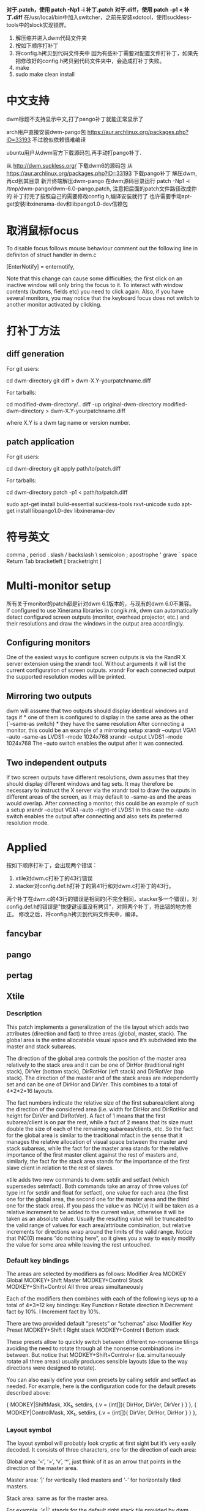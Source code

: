 #+STARTUP: content
*对于.patch，使用 patch -Np1 -i 补丁.patch*
*对于.diff，使用 patch -p1 < 补丁.diff*
在/usr/local/bin中加入switcher，之前先安装xdotool，使用suckless-tools中的slock实现锁屏。
1. 解压缩并进入dwm代码文件夹
2. 按如下顺序打补丁
3. 将config.h拷贝到代码文件夹中
   因为有些补丁需要对配置文件打补丁，如果先把修改好的config.h拷贝到代码文件夹中，会造成打补丁失败。
4. make
5. sudo make clean install
* 中文支持
  dwm标题不支持显示中文,打了pango补丁就能正常显示了
  
  arch用户直接安装dwm-pango包 https://aur.archlinux.org/packages.php?ID=33193
  不过貌似依赖很难编译
  
  ubuntu用户从dwm官方下载源码包,再手动打pango补丁.
  
  从 http://dwm.suckless.org/ 下载dwm6的源码包
  从 https://aur.archlinux.org/packages.php?ID=33193 下载pango补丁
  解压dwm,再cd到其目录
  新开终端解压dwm-pango
  在dwm源码目录运行 patch -Np1 -i /tmp/dwm-pango/dwm-6.0-pango.patch, 注意把后面的patch文件路径改成你的
  补丁打完了按照自己的需要修改config.h,编译安装就行了
  也许需要手动apt-get安装libxinerama-dev和libpango1.0-dev信赖包
* 取消鼠标focus
  To disable focus follows mouse behaviour comment out the following line in definiton of struct handler in dwm.c
  
  [EnterNotify] = enternotify,
  
  Note that this change can cause some difficulties; the first click on an inactive window will only bring the focus to it. To interact with window contents (buttons, fields etc) you need to click again. Also, if you have several monitors, you may notice that the keyboard focus does not switch to another monitor activated by clicking.
* 打补丁方法
** diff generation
   
   For git users:
   
   cd dwm-directory
   git diff > dwm-X.Y-yourpatchname.diff
   
   For tarballs:
   
   cd modified-dwm-directory/..
   diff -up original-dwm-directory modified-dwm-directory > dwm-X.Y-yourpatchname.diff
   
   where X.Y is a dwm tag name or version number.
** patch application
   
   For git users:
   
   cd dwm-directory
   git apply path/to/patch.diff
   
   For tarballs:
   
   cd dwm-directory
   patch -p1 < path/to/patch.diff
   
   
   sudo apt-get install build-essential suckless-tools rxvt-unicode
   sudo apt-get install libpango1.0-dev libxinerama-dev
* 符号英文
  comma ,
  period .
  slash /
  backslash \
  semicolon ;
  apostrophe '
  grave `
  space
  Return
  Tab
  bracketleft [
  bracketright ]
* Multi-monitor setup
  所有关于monitor的patch都是针对dwm 6.1版本的，与现有的dwm 6.0不兼容。
  If configured to use Xinerama libraries in congik.mk, dwm can automatically detect configured screen outputs (monitor, overhead projector, etc.) and their resolutions and draw the windows in the output area accordingly.
** Configuring monitors
   One of the easiest ways to configure screen outputs is via the RandR X server extension using the xrandr tool. Without arguments it will list the current configuration of screen outputs.
   xrandr
   For each connected output the supported resolution modes will be printed.
** Mirroring two outputs
   dwm will assume that two outputs should display identical windows and tags if * one of them is configured to display in the same area as the other (`--same-as switch) * they have the same resolution
   After connecting a monitor, this could be an example of a mirroring setup
   xrandr --output VGA1 --auto --same-as LVDS1 --mode 1024x768
   xrandr --output LVDS1 --mode 1024x768
   The --auto switch enables the output after it was connected.
** Two independent outputs
   If two screen outputs have different resolutions, dwm assumes that they should display different windows and tag sets. It may therefore be necessary to instruct the X server via the xrandr tool to draw the outputs in different areas of the screen, as it may default to --same-as and the areas would overlap.
   After connecting a monitor, this could be an example of such a setup
   xrandr --output VGA1 --auto --right-of LVDS1
   In this case the --auto switch enables the output after connecting and also sets its preferred resolution mode.
* Applied
  按如下顺序打补丁，会出现两个错误：
  1. xtile对dwm.c打补丁的43行错误
  2. stacker对config.def.h打补丁的第41行和对dwm.c打补丁的43行。
  两个补丁在dwm.c的43行的错误是相同的(不完全相同，stacker多一个错误)，对config.def.h的错误是"快捷键设置没有拷贝"，对照两个补丁，将出错的地方修正。
  修改之后，将config.h拷贝到代码文件夹中，编译。
** fancybar
** pango
** pertag
** Xtile
*** Description
    This patch implements a generalization of the tile layout which adds two attributes (direction and fact) to three areas (global, master, stack). The global area is the entire allocatable visual space and it’s subdivided into the master and stack subareas.
    
    The direction of the global area controls the position of the master area relatively to the stack area and it can be one of DirHor (traditional right stack), DirVer (bottom stack), DirRotHor (left stack) and DirRotVer (top stack). The direction of the master and of the stack areas are independently set and can be one of DirHor and DirVer. This combines to a total of 4*2*2=16 layouts.
    
    The fact numbers indicate the relative size of the first subarea/client along the direction of the considered area (i.e. width for DirHor and DirRotHor and height for DirVer and DirRotVer). A fact of 1 means that the first subarea/client is on par the rest, while a fact of 2 means that its size must double the size of each of the remaining subareas/clients, etc. So the fact for the global area is similar to the traditional mfact in the sense that it manages the relative allocation of visual space between the master and stack subareas, while the fact for the master area stands for the relative importance of the first master client against the rest of masters and, similarly, the fact for the stack area stands for the importance of the first slave client in relation to the rest of slaves.
    
    xtile adds two new commands to dwm: setdir and setfact (which supersedes setmfact). Both commands take an array of three values (of type int for setdir and float for setfact), one value for each area (the first one for the global area, the second one for the master area and the third one for the stack area). If you pass the value v as INC(v) it will be taken as a relative increment to be added to the current value, otherwise it will be taken as an absolute value. Usually the resulting value will be truncated to the valid range of values for each area/attribute combination, but relative increments for directions wrap around the limits of the valid range. Notice that INC(0) means “do nothing here”, so it gives you a way to easily modify the value for some area while leaving the rest untouched.
*** Default key bindings
    The areas are selected by modifiers as follows:
    Modifier        Area
    MODKEY  Global
    MODKEY+Shift    Master
    MODKEY+Control  Stack
    MODKEY+Shift+Control    All three areas simultaneously
    
    Each of the modifiers then combines with each of the following keys up to a total of 4*3=12 key bindings:
    Key     Function
    r       Rotate direction
    h       Decrement fact by 10%.
    l       Increment fact by 10%.
    
    There are two provided default “presets” or “schemas” also:
    Modifier        Key     Preset
    MODKEY+Shift    t       Right stack
    MODKEY+Control  t       Bottom stack
    
    These presets allow to quickly switch between different no-nonsense tilings avoiding the need to rotate through all the nonsense combinations in-between. But notice that MODKEY+Shift+Control+r (i.e. simultaneously rotate all three areas) usually produces sensible layouts (due to the way directions were designed to rotate).
    
    You can also easily define your own presets by calling setdir and setfact as needed. For example, here is the configuration code for the default presets described above:
    
    { MODKEY|ShiftMask,   XK_t, setdirs, {.v = (int[]){ DirHor, DirVer, DirVer } } },
    { MODKEY|ControlMask, XK_t, setdirs, {.v = (int[]){ DirVer, DirHor, DirHor } } },
*** Layout symbol
    The layout symbol will probably look cryptic at first sight but it’s very easily decoded. It consists of three characters, one for the direction of each area:
    
    Global area: ‘<’, ‘>’, ‘v’, ‘^’, just think of it as an arrow that points in the direction of the master area.
    
    Master area: ‘|’ for vertically tiled masters and ‘-’ for horizontally tiled masters.
    
    Stack area: same as for the master area.
    
    For example, ‘<||’ stands for the default right stack tile provided by dwm and ‘^–’ stands for bstack (as defined by the bottom stack patch).
*** Digressions
    Why facts per area?
    There is some arbitrariness in the way facts are defined by xtile: why facts for the first master and the first slave and not, say, for the first two clients instead? Considering that most real life layouts will have one or two masters and a variable number of slaves, the road xtile took will enable the user to effectively control the relative size of the three/four most important clients in a very intuitive way that built on his previous understanding of the mfact and the master and stack area concepts. OTOH it’s not clear to me how to allow the specification of facts for the first two clients in an intuitive way:
    
    If there is only one master this alternative approach is equivalent to xtile’s one.
    If there are two masters, only one fact will be required to specify the share of the master area that belongs to each one, so what to do with the second fact?
    If this second fact is taken as the share of the second master vs the share of the rest (the slaves), it’s not clear how to define these inter-area shares.
    
    Why not deck area?
    
    One obvious additional generalization would have been to extrapolate the nmaster idea to all three areas, or at least to the stack area. So if you allowed only m masters and n slaves you would end up with m+n tiled windows and with the rest of the clients in the current tagset stacked or decked “below” the last tiled client. flextile, clients-per-tag and deck patches provide variations on this kind of layout. I’ve also implemented a version of xtile that supports it and even subsumes monocle, but I think this promotes a bad pattern of usage. Coupled with stack manipulation operations as the ones provided by the stacker or push patches, there is the temptation to manage visibility by moving the desired clients in the current tagset to the first n+m visible positions of the focus stack (not to be confused with the stack area). There are a number of problems with this approach:
    
    The stack is global to dwm, so pushing around clients in one tag will rearrange them in other tags also. This could become a problem if you rely too much on explicit stack management.
    
    The deck area badly violates the principle of least surprise. If you only change focus sequentially by using mod-j/mod-k there is no way to exit the deck at a client different to the last/first decked one. If you use the mouse or the focusstack command provided by the stacker patch to jump directly from the deck to a non-decked client, each time you reach the deck again by using mod-j/mod-k the visible decked client will be replaced by the first/last decked one. In general, there is a devilish interplay of the focus stack and the z-stack that makes the deck unusable as a tabbed view of the decked clients, at least for more than one or two decked clients.
    
    Fortunately, dwm provides a much better mechanism to restrict visibility: tags. IMO there is no need to provide a half-assed alternative to one of dwm’s strongest selling points.
*** Other patches
    Recommended complementary patches:
    
    gaps: to add mostly useless gaps that nevertheless make more apparent which client has the focus.
    
    stacker: to better accommodate the clients to the more elaborate layouts allowed by xtile. But I would add: subject to the caveats that I’ve expressed above.
    
    Mandatory dependencies:
    
    pertag: we all know this one.
    
    Related patches: bottom stack, flextile, cfacts, stackmfact.
*** Download
** Stacker
*** Description
    This patch provides comprehensive utilities for managing the client stack. It implements two new commands: focusstack (which is a replacement for the original focusstack command) and pushstack. The first one is for focusing clients while the second one moves clients around the stack. Both commands take the same kind of argument:
    
    Pass PREVSEL to focus/push the previously selected client in the current tagset.
    
    Pass INC(+/-inc) to focus/push relatively to the selected client. This will wrap around the stack limits.
    
    Pass a positive number to focus/push relatively to the beginning of the stack. Out of limit values will be truncated to the position of the last visible client and won’t wrap around.
    
    Pass a negative number to focus/push relatively to the last visible client in the stack. Here -1 means the last client, -2 the previous to last client, etc. Out of limit values will be truncated to the position of the first visible client (0) and won’t wrap around.
*** Default key bindings
    There are two parallel sets of bindings: one for the focus* family and the other for the push* family. The keys are the same for both sets but they do differ in the modifiers: simply MODKEY for the focus* family and MODKEY|ShiftMask for the push* family.
    Key     Argument        Description
    `       PREVSEL         Previously selected
    j       INC(+1)         Next to selected
    k       INC(-1)         Previous to selected
    q       0       First position
    a       1       Second position
    z       2       Third position
    x       -1      Last position
    
    The q, a, z keys are aligned more or less vertically in the us keyboard layout. They are intended to be used as quick positional shortcuts to specific applications. So if you have 9 tags you get 9*3=27 shortcuts in a two-level hierarchy of clients. The ` key is above the Tab key and it’s intended to complement the “move to previously selected tag” function of dwm at the intra-tag level. Finally, the x key is like “I don’t care so much about you just right now but you can still live in this tag”.
    
    Notice that MODKEY|ShiftMask+q collides with the default binding for quitting dwm, which stacker changes to MODKEY|ShiftMask+BackSpace.
*** Download
* Abandoned
** deck
** push
   pushup and pushdown provide a way to move clients inside the clients list.
   Example:
   #include "push.c"
   如果是no-master，不加上面这行。
   static Key keys[] = {
   { MODKEY|ControlMask,           XK_j,           pushdown,       {0} },
   { MODKEY|ControlMask,           XK_k,           pushup,         {0} },
   push_no_master is the same as the regular push patch, but it does not push up nor push down into the master area. We have zoom() for that.  # * attachaside
** stackmfact
   stackmfact enables you to vertically resize clients in the stack, like the regular mfact enables you to horizontally resize the master client(s).
** swapfocus
** fibonacci layouts
   Description
   
   This patch adds two new layouts (spiral and dwindle) that arranges all windows in Fibonacci tiles: The first window uses half the screen, the second the half of the remainder, etc. ASCII art and a real screenshot of the spiral arrangement can be seen below.
   
   +-----------+-----------+  +-----------+-----------+
   |           |           |  |           |           |
   |           |     2     |  |           |     2     |
   |           |           |  |           |           |
   |     1     +--+--+-----+  |     1     +-----+-----+
   |           | 5|-.|     |  |           |     |  4  |
   |           +--+--+  3  |  |           |  3  +--+--+
   |           |  4  |     |  |           |     | 5|-.|
   +-----------+-----+-----+  +-----------+-----+-----+
   spiral                     dwindle
   
   dwm in spiral layout.
   
   Links2, sic, xterm & xclock in spiral layout.
   Usage
   
   Download the patch and apply according to the general instructions.
   
   Include the fibonacci.c source file and add spiral and/or dwindle to the Layout section of your config.h file. Example from config.default.h:
   
   #include "fibonacci.c"
   static Layout layout[] = { \
   /* symbol               function */ \
   { "[]=",                tile }, /* first entry is default */ \
   { "><>",                floating }, \
   { "(@)",                spiral }, \
   { "[\\]",               dwindle }, \
   
   };
** gapless grid layout
   This patch is an altered gridmode layout for dwm, which arranges the windows in a grid. Instead of using a regular grid, which might leave empty cells when there are not enough windows to fill the grid, it adjusts the number of windows in the first few columns to avoid empty cells.
   Download gaplessgrid.c and add the gapless layout to your config.h:
   #include "gaplessgrid.c"
   static const Layout layouts[] = {
   /* symbol     arrange function */
   { "###",      gaplessgrid },
   ...
   
   static Key keys[] = {
   /* modifier                     key        function        argument */
   { MODKEY,                       XK_g,      setlayout,      {.v = &layouts[0] } },
   ...
** nmaster
   The ntile mode from below is included in dwm as of version 6.0.
   Example:
   static const int nmaster = 2;  /* default number of clients in the master area */
   #include "nmaster.c"
   static const Layout layouts[] = {
   /* symbol     arrange function */
   { "-|=",      ntile },
   { "-|-",      nbstack },
   static Key keys[] = {
   /* modifier                     key        function        argument */
   { MODKEY,                       XK_a,      incnmaster,     {.i = +1 } },
   { MODKEY,                       XK_z,      incnmaster,     {.i = -1 } },
   { MODKEY,                       XK_x,      setnmaster,     {.i = 2 } },
   { MODKEY,                       XK_t,      setlayout,      {.v = &layouts[0] } },
   { MODKEY,                       XK_b,      setlayout,      {.v = &layouts[1] } },
** fancycoloredbarclickable
   This patch combines fancybar and statuscolors with the additional selectby-click-on-title function.
** moveresize
   Description
   This changes allows you to move and resize dwm’s clients using keyboard bindings.
   Usage
   Put the following moveresize() function somewhere in your dwm.c, after the line which includes the config.h file:
   static void moveresize(const Arg *arg) {
   XEvent ev;
   Monitor *m = selmon;
   if(!(m->sel && arg && arg->v && m->sel->isfloating))
   return;
   resize(m->sel, m->sel->x + ((int *)arg->v)[0],
   m->sel->y + ((int *)arg->v)[1],
   m->sel->w + ((int *)arg->v)[2],
   m->sel->h + ((int *)arg->v)[3],
   True);
   while(XCheckMaskEvent(dpy, EnterWindowMask, &ev));
   }
   Insert the bindings into the keys list. Here is an example which uses the arrow keys to move (mod+arrow) or resize (mod+shift+arrow) the selected client:
   { MODKEY,                       XK_Down,   moveresize,     {.v = (int []){ 0, 25, 0, 0 }}},
   { MODKEY,                       XK_Up,     moveresize,     {.v = (int []){ 0, -25, 0, 0 }}},
   { MODKEY,                       XK_Right,  moveresize,     {.v = (int []){ 25, 0, 0, 0 }}},
   { MODKEY,                       XK_Left,   moveresize,     {.v = (int []){ -25, 0, 0, 0 }}},
   { MODKEY|ShiftMask,             XK_Down,   moveresize,     {.v = (int []){ 0, 0, 0, 25 }}},
   { MODKEY|ShiftMask,             XK_Up,     moveresize,     {.v = (int []){ 0, 0, 0, -25 }}},
   { MODKEY|ShiftMask,             XK_Right,  moveresize,     {.v = (int []){ 0, 0, 25, 0 }}},
   { MODKEY|ShiftMask,             XK_Left,   moveresize,     {.v = (int []){ 0, 0, -25, 0 }}},
   If you want to automatically toggle the client floating when move/resize, replace the if() statement above with this code:
   if(!(m->sel && arg && arg->v))
   return;
   if(m->lt[m->sellt]->arrange && !m->sel->isfloating)
   togglefloating(NULL)
** Gaps
   This patch modifies the tile layout to add a gap between clients that helps to visually differentiate between selected borders and normal borders and so provides an additional visual hint to identify the currently selected client. OTOH, there’s no gap between a client and the screen frame in order to reduce the waste of screen space.
   
   To configure the gap size just set the configuration variable gappx.
   
   There is a variation of the patch for the xtile layout also.
   Download
   
   For vanilla tile: dwm-6.0-gaps.diff
   
   For xtile tile: dwm-6.0-xtile-gaps.diff
   
   Author
   
   Carlos Pita (memeplex) carlosjosepita@gmail.com
